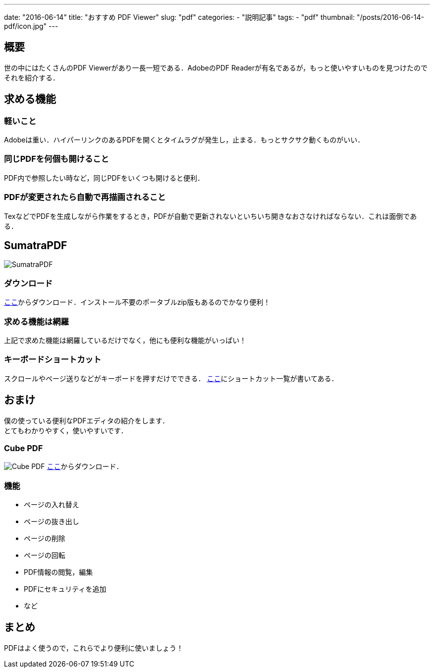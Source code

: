 ---
date: "2016-06-14"
title: "おすすめ PDF Viewer"
slug: "pdf"
categories:
  - "説明記事"
tags:
  - "pdf"
thumbnail: "/posts/2016-06-14-pdf/icon.jpg"
---

== 概要
世の中にはたくさんのPDF Viewerがあり一長一短である．AdobeのPDF Readerが有名であるが，もっと使いやすいものを見つけたのでそれを紹介する．

++++
<!--more-->
++++


== 求める機能
=== 軽いこと
Adobeは重い．ハイパーリンクのあるPDFを開くとタイムラグが発生し，止まる．もっとサクサク動くものがいい．

=== 同じPDFを何個も開けること
PDF内で参照したい時など，同じPDFをいくつも開けると便利．

=== PDFが変更されたら自動で再描画されること
TexなどでPDFを生成しながら作業をするとき，PDFが自動で更新されないといちいち開きなおさなければならない．これは面倒である．

== SumatraPDF

[.img-small]
image:icon.jpg[SumatraPDF]

=== ダウンロード
link:http://www.sumatrapdfreader.org/download-free-pdf-viewer-ja.html[ここ]からダウンロード．インストール不要のポータブルzip版もあるのでかなり便利！

=== 求める機能は網羅
上記で求めた機能は網羅しているだけでなく，他にも便利な機能がいっぱい！

=== キーボードショートカット
スクロールやページ送りなどがキーボードを押すだけでできる．
link:http://www.sumatrapdfreader.org/manual-ja.html[ここ]にショートカット一覧が書いてある．

== おまけ
僕の使っている便利なPDFエディタの紹介をします． +
とてもわかりやすく，使いやすいです．

=== Cube PDF
[.img-medium]
image:cubepdf.png[Cube PDF]
link:http://www.cube-soft.jp/cubepdf/[ここ]からダウンロード．

=== 機能

  - ページの入れ替え
  - ページの抜き出し
  - ページの削除
  - ページの回転
  - PDF情報の閲覧，編集
  - PDFにセキュリティを追加
  - など

== まとめ
PDFはよく使うので，これらでより便利に使いましょう！

